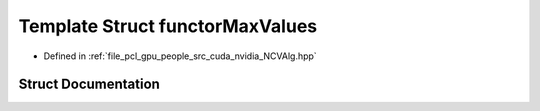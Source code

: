 .. _exhale_struct_structfunctor_max_values:

Template Struct functorMaxValues
================================

- Defined in :ref:`file_pcl_gpu_people_src_cuda_nvidia_NCVAlg.hpp`


Struct Documentation
--------------------


.. doxygenstruct:: functorMaxValues
   :members:
   :protected-members:
   :undoc-members: